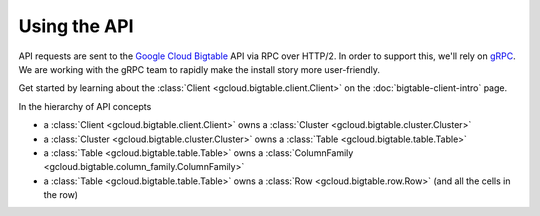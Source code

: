 Using the API
=============

API requests are sent to the `Google Cloud Bigtable`_ API via RPC over HTTP/2.
In order to support this, we'll rely on `gRPC`_. We are working with the gRPC
team to rapidly make the install story more user-friendly.

Get started by learning about the
:class:`Client <gcloud.bigtable.client.Client>` on the
:doc:`bigtable-client-intro` page.

In the hierarchy of API concepts

* a :class:`Client <gcloud.bigtable.client.Client>` owns a
  :class:`Cluster <gcloud.bigtable.cluster.Cluster>`
* a :class:`Cluster <gcloud.bigtable.cluster.Cluster>` owns a
  :class:`Table <gcloud.bigtable.table.Table>`
* a :class:`Table <gcloud.bigtable.table.Table>` owns a
  :class:`ColumnFamily <gcloud.bigtable.column_family.ColumnFamily>`
* a :class:`Table <gcloud.bigtable.table.Table>` owns a
  :class:`Row <gcloud.bigtable.row.Row>`
  (and all the cells in the row)

.. _Google Cloud Bigtable: https://cloud.google.com/bigtable/docs/
.. _gRPC: http://www.grpc.io/
